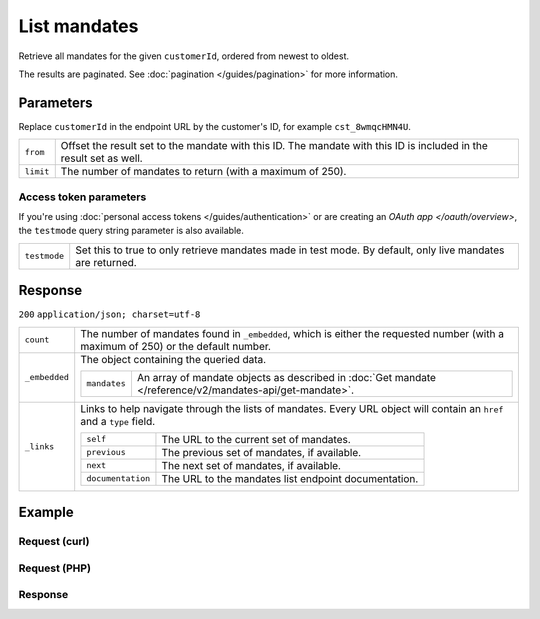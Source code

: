 List mandates
=============
.. api-name:: Mandates API
   :version: 2

.. endpoint::
   :method: GET
   :url: https://api.mollie.com/v2/customers/*customerId*/mandates

.. authentication::
   :api_keys: true
   :personal_access_tokens: true
   :oauth: true

Retrieve all mandates for the given ``customerId``, ordered from newest to oldest.

The results are paginated. See :doc:`pagination </guides/pagination>` for more information.

Parameters
----------
Replace ``customerId`` in the endpoint URL by the customer's ID, for example ``cst_8wmqcHMN4U``.

.. list-table::
   :widths: auto

   * - ``from``

       .. type:: string
          :required: false

     - Offset the result set to the mandate with this ID. The mandate with this ID is included in the result
       set as well.

   * - ``limit``

       .. type:: integer
          :required: false

     - The number of mandates to return (with a maximum of 250).

Access token parameters
^^^^^^^^^^^^^^^^^^^^^^^
If you're using :doc:`personal access tokens </guides/authentication>` or are creating an `OAuth app </oauth/overview>`,
the ``testmode`` query string parameter is also available.

.. list-table::
   :widths: auto

   * - ``testmode``

       .. type:: boolean
          :required: false

     - Set this to true to only retrieve mandates made in test mode. By default, only live mandates are
       returned.

Response
--------
``200`` ``application/json; charset=utf-8``

.. list-table::
   :widths: auto

   * - ``count``

       .. type:: integer

     - The number of mandates found in ``_embedded``, which is either the requested number (with a maximum of 250) or
       the default number.

   * - ``_embedded``

       .. type:: object

     - The object containing the queried data.

       .. list-table::
          :widths: auto

          * - ``mandates``

              .. type:: array

            - An array of mandate objects as described in :doc:`Get mandate </reference/v2/mandates-api/get-mandate>`.

   * - ``_links``

       .. type:: object

     - Links to help navigate through the lists of mandates. Every URL object will contain an ``href`` and a ``type``
       field.

       .. list-table::
          :widths: auto

          * - ``self``

              .. type:: URL object

            - The URL to the current set of mandates.

          * - ``previous``

              .. type:: URL object

            - The previous set of mandates, if available.

          * - ``next``

              .. type:: URL object

            - The next set of mandates, if available.

          * - ``documentation``

              .. type:: URL object

            - The URL to the mandates list endpoint documentation.

Example
-------

Request (curl)
^^^^^^^^^^^^^^
.. code-block:: bash
   :linenos:

   curl -X GET https://api.mollie.com/v2/customers/cst_8wmqcHMN4U/mandates \
       -H "Authorization: Bearer test_dHar4XY7LxsDOtmnkVtjNVWXLSlXsM"

Request (PHP)
^^^^^^^^^^^^^
.. code-block:: php
   :linenos:

    <?php
    $mollie = new \Mollie\Api\MollieApiClient();
    $mollie->setApiKey("test_dHar4XY7LxsDOtmnkVtjNVWXLSlXsM");
    $customer = $mollie->customers->get("cst_stTC2WHAuS");
    $mandates = $customer->mandates();

Response
^^^^^^^^
.. code-block:: http
   :linenos:

   HTTP/1.1 200 OK
   Content-Type: application/hal+json; charset=utf-8

   {
       "count": 5,
       "_embedded": {
           "mandates": [
               {
                   "resource": "mandate",
                   "id": "mdt_AcQl5fdL4h",
                   "mode": "test",
                   "status": "valid",
                   "method": "directdebit",
                   "details": {
                       "consumerName": "John Doe",
                       "consumerAccount": "NL55INGB0000000000",
                       "consumerBic": "INGBNL2A"
                   },
                   "mandateReference": null,
                   "signatureDate": "2018-05-07",
                   "createdAt": "2018-05-07T10:49:08+00:00",
                   "_links": {
                       "self": {
                           "href": "https://api.mollie.com/v2/customers/cst_8wmqcHMN4U/mandates/mdt_AcQl5fdL4h",
                           "type": "application/hal+json"
                       },
                       "customer": {
                           "href": "https://api.mollie.com/v2/customers/cst_8wmqcHMN4U",
                           "type": "application/hal+json"
                       },
                       "documentation": {
                           "href": "https://mollie.com/en/docs/reference/customers/create-mandate",
                           "type": "text/html"
                       }
                   }
               },
               { },
               { },
               { },
               { }
           ]
       },
       "_links": {
           "self": {
               "href": "https://api.mollie.com/v2/customers/cst_8wmqcHMN4U/mandates?limit=5",
               "type": "application/hal+json"
           },
           "previous": null,
           "next": {
               "href": "https://api.mollie.com/v2/customers/cst_8wmqcHMN4U/mandates?from=mdt_AcQl5fdL4h&limit=5",
               "type": "application/hal+json"
           },
           "documentation": {
               "href": "https://docs.mollie.com/reference/v2/mandates-api/revoke-mandate",
               "type": "text/html"
           }
       }
   }
